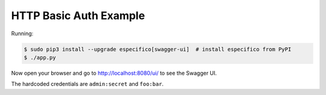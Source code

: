 =======================
HTTP Basic Auth Example
=======================

Running:

.. code-block:: bash

    $ sudo pip3 install --upgrade especifico[swagger-ui]  # install especifico from PyPI
    $ ./app.py

Now open your browser and go to http://localhost:8080/ui/ to see the Swagger UI.

The hardcoded credentials are ``admin:secret`` and ``foo:bar``.
